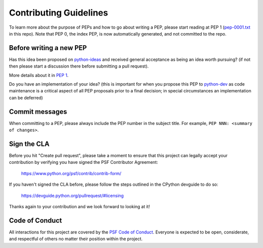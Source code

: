Contributing Guidelines
=======================

To learn more about the purpose of PEPs and how to go about writing a PEP, please
start reading at PEP 1 (`pep-0001.txt <./pep-0001.txt>`_ in this repo). Note that
PEP 0, the index PEP, is now automatically generated, and not committed to the repo.

Before writing a new PEP
------------------------

Has this idea been proposed on `python-ideas <https://mail.python.org/mailman/listinfo/python-ideas>`_
and received general acceptance as being an idea worth pursuing? (if not then
please start a discussion there before submitting a pull request).

More details about it in `PEP 1 <https://www.python.org/dev/peps/pep-0001/#start-with-an-idea-for-python>`_.

Do you have an implementation of your idea? (this is important for when you
propose this PEP to `python-dev <https://mail.python.org/mailman/listinfo/python-dev>`_
as code maintenance is a critical aspect of all PEP proposals prior to a
final decision; in special circumstances an implementation can be deferred)


Commit messages
---------------

When committing to a PEP, please always include the PEP number in the subject
title. For example, ``PEP NNN: <summary of changes>``.


Sign the CLA
------------

Before you hit "Create pull request", please take a moment to ensure that this
project can legally accept your contribution by verifying you have signed the
PSF Contributor Agreement:

    https://www.python.org/psf/contrib/contrib-form/

If you haven't signed the CLA before, please follow the steps outlined in the
CPython devguide to do so:

    https://devguide.python.org/pullrequest/#licensing

Thanks again to your contribution and we look forward to looking at it!


Code of Conduct
---------------

All interactions for this project are covered by the
`PSF Code of Conduct <https://www.python.org/psf/codeofconduct/>`_. Everyone is
expected to be open, considerate, and respectful of others no matter their
position within the project.
